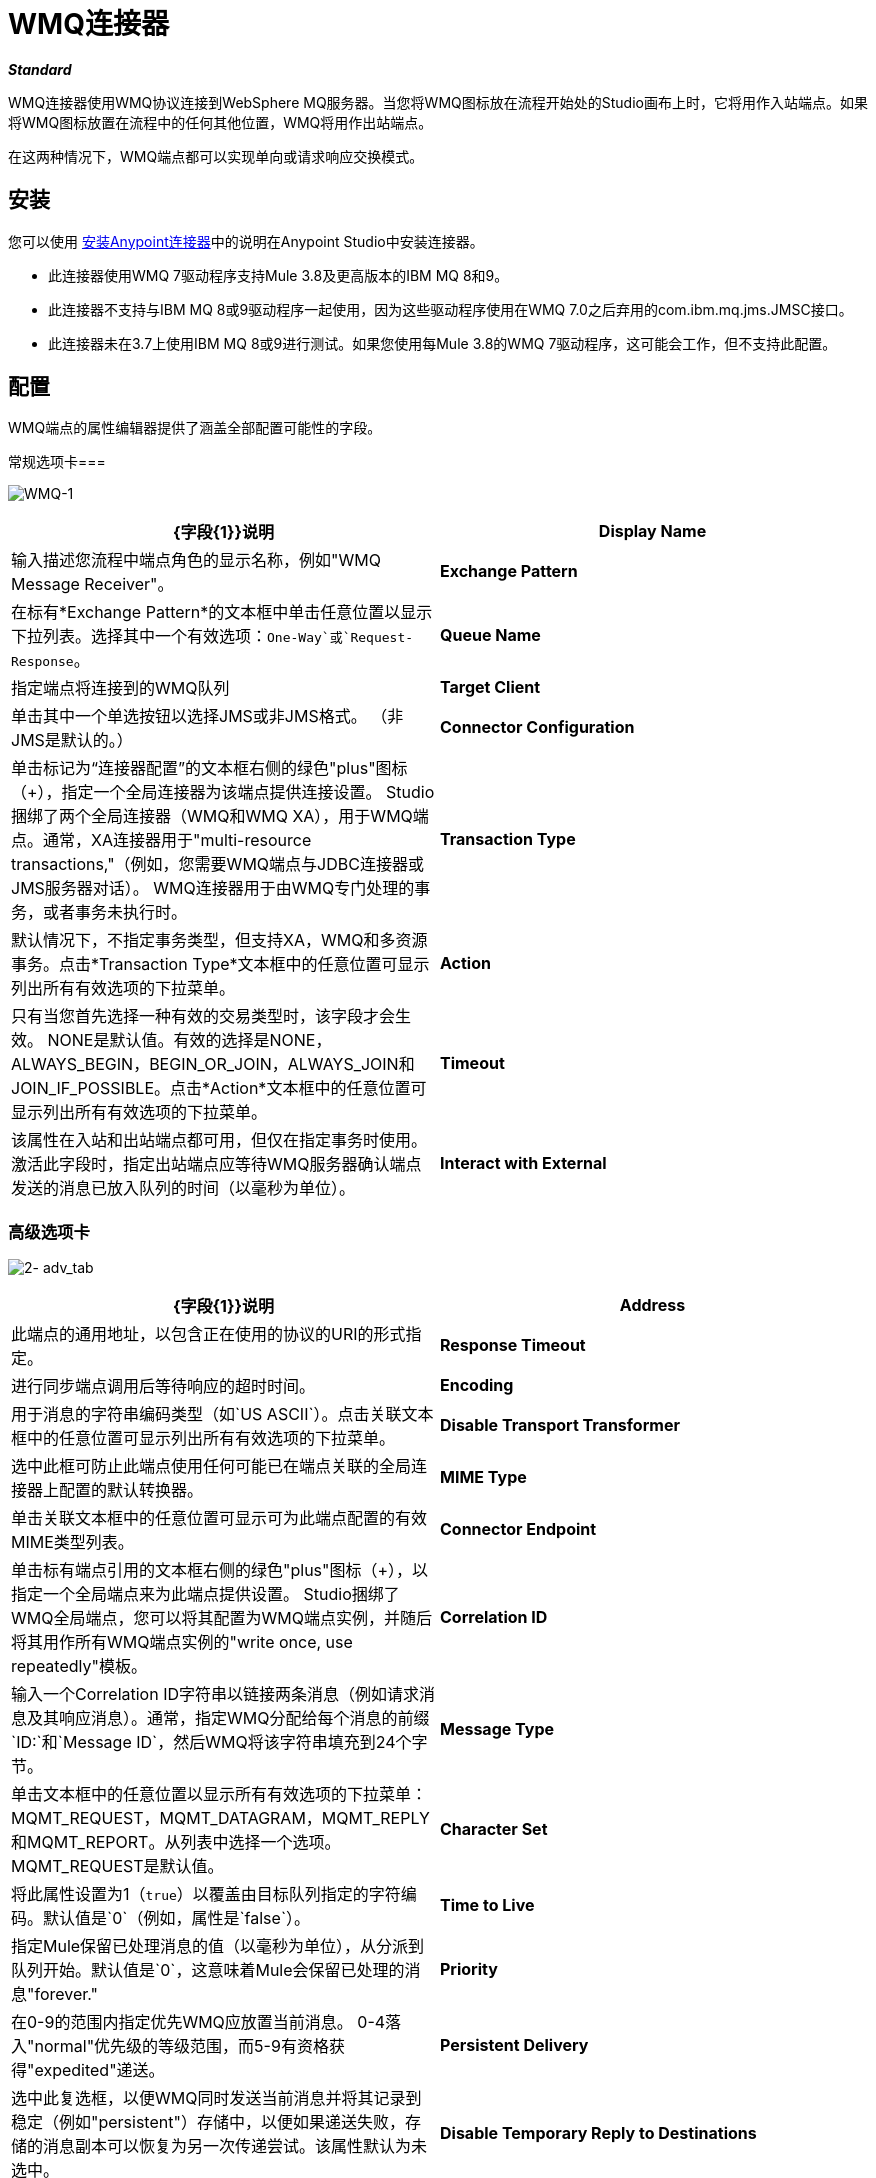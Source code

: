 =  WMQ连接器
:keywords: anypoint studio, esb, connector, endpoint, wmq, websphere

*_Standard_*

WMQ连接器使用WMQ协议连接到WebSphere MQ服务器。当您将WMQ图标放在流程开始处的Studio画布上时，它将用作入站端点。如果将WMQ图标放置在流程中的任何其他位置，WMQ将用作出站端点。

在这两种情况下，WMQ端点都可以实现单向或请求响应交换模式。

== 安装

您可以使用 link:/anypoint-exchange[安装Anypoint连接器]中的说明在Anypoint Studio中安装连接器。

* 此连接器使用WMQ 7驱动程序支持Mule 3.8及更高版本的IBM MQ 8和9。
* 此连接器不支持与IBM MQ 8或9驱动程序一起使用，因为这些驱动程序使用在WMQ 7.0之后弃用的com.ibm.mq.jms.JMSC接口。
* 此连接器未在3.7上使用IBM MQ 8或9进行测试。如果您使用每Mule 3.8的WMQ 7驱动程序，这可能会工作，但不支持此配置。

== 配置

WMQ端点的属性编辑器提供了涵盖全部配置可能性的字段。

常规选项卡=== 

image:WMQ-1.png[WMQ-1]

[%header,cols="2*"]
|===
| {字段{1}}说明
| *Display Name*  |输入描述您流程中端点角色的显示名称，例如"WMQ Message Receiver"。
| *Exchange Pattern*  |在标有*Exchange Pattern*的文本框中单击任意位置以显示下拉列表。选择其中一个有效选项：`One-Way`或`Request-Response`。
| *Queue Name*  |指定端点将连接到的WMQ队列
| *Target Client*  |单击其中一个单选按钮以选择JMS或非JMS格式。 （非JMS是默认的。）
| *Connector Configuration*  |单击标记为“连接器配置”的文本框右侧的绿色"plus"图标（+），指定一个全局连接器为该端点提供连接设置。 Studio捆绑了两个全局连接器（WMQ和WMQ XA），用于WMQ端点。通常，XA连接器用于"multi-resource transactions,"（例如，您需要WMQ端点与JDBC连接器或JMS服务器对话）。 WMQ连接器用于由WMQ专门处理的事务，或者事务未执行时。
| *Transaction Type*  |默认情况下，不指定事务类型，但支持XA，WMQ和多资源事务。点击*Transaction Type*文本框中的任意位置可显示列出所有有效选项的下拉菜单。
| *Action*  |只有当您首先选择一种有效的交易类型时，该字段才会生效。 NONE是默认值。有效的选择是NONE，ALWAYS_BEGIN，BEGIN_OR_JOIN，ALWAYS_JOIN和JOIN_IF_POSSIBLE。点击*Action*文本框中的任意位置可显示列出所有有效选项的下拉菜单。
| *Timeout*  |该属性在入站和出站端点都可用，但仅在指定事务时使用。激活此字段时，指定出站端点应等待WMQ服务器确认端点发送的消息已放入队列的时间（以毫秒为单位）。
| *Interact with External*  |只有在选择XA交易作为交易类型时，该字段才会生效。当您选中该框时，Mule将与在Mule之外开始的交易进行互动。例如，当a）设置该属性时，Mule将加入外部事务，以及b）将Action属性设置为BEGIN_OR_JOIN。但是，当Action设置为ALWAYS_BEGIN时，将会引发异常，因为外部事务已经在进行中，并且根据定义，不能由Mule启动。
|===

=== 高级选项卡

image:2-adv_tab.png[2- adv_tab]

[%header,cols="2*"]
|===
| {字段{1}}说明
| *Address*  |此端点的通用地址，以包含正在使用的协议的URI的形式指定。
| *Response Timeout*  |进行同步端点调用后等待响应的超时时间。
| *Encoding*  |用于消息的字符串编码类型（如`US ASCII`）。点击关联文本框中的任意位置可显示列出所有有效选项的下拉菜单。
| *Disable Transport Transformer*  |选中此框可防止此端点使用任何可能已在端点关联的全局连接器上配置的默认转换器。
| *MIME Type*  |单击关联文本框中的任意位置可显示可为此端点配置的有效MIME类型列表。
| *Connector Endpoint*  |单击标有端点引用的文本框右侧的绿色"plus"图标（+），以指定一个全局端点来为此端点提供设置。 Studio捆绑了WMQ全局端点，您可以将其配置为WMQ端点实例，并随后将其用作所有WMQ端点实例的"write once, use repeatedly"模板。
| *Correlation ID*  |输入一个Correlation ID字符串以链接两条消息（例如请求消息及其响应消息）。通常，指定WMQ分配给每个消息的前缀`ID:`和`Message ID`，然后WMQ将该字符串填充到24个字节。
| *Message Type*  |单击文本框中的任意位置以显示所有有效选项的下拉菜单：MQMT_REQUEST，MQMT_DATAGRAM，MQMT_REPLY和MQMT_REPORT。从列表中选择一个选项。 MQMT_REQUEST是默认值。
| *Character Set*  |将此属性设置为1（`true`）以覆盖由目标队列指定的字符编码。默认值是`0`（例如，属性是`false`）。
| *Time to Live*  |指定Mule保留已处理消息的值（以毫秒为单位），从分派到队列开始。默认值是`0`，这意味着Mule会保留已处理的消息"forever."
| *Priority*  |在0-9的范围内指定优先WMQ应放置当前消息。 0-4落入"normal"优先级的等级范围，而5-9有资格获得"expedited"递送。
| *Persistent Delivery*  |选中此复选框，以便WMQ同时发送当前消息并将其记录到稳定（例如"persistent"）存储中，以便如果递送失败，存储的消息副本可以恢复为另一次传递尝试。该属性默认为未选中。
| *Disable Temporary Reply to Destinations*  |选中此框可阻止Mule等待来自临时目的地的消息接收确认。该属性默认为未选中。
| *Enable default events tracking*  |为此端点启用默认 link:/mule-user-guide/v/3.7/business-events[业务事件]跟踪。
|===

=== 变形金刚标签

image:3-transformers.png[3，变压器]

[%header,cols="2*"]
|===
| {字段{1}}说明
| *Global Transformers (Request)* a |
点击标有*Global Transformers*的文本框右侧的绿色*plus*图标，然后从下拉菜单中选择从传入传输中收到消息时应用的变压器。在您选择的转换器出现*Properties*窗格后，根据需要配置可用字段。 （大多数变压器只需要很少或没有配置）。点击*OK*完成操作。

点击加号图标旁边的绿色*down*箭头，将连接器从*Global Transformers*文本框转移到*Transformers to be applied*列表。

将所有想使用的变压器放入变压器列表中后，点击变压器将这些项目按照您希望应用的顺序进行排列，然后单击*up*和*down*箭头，将变压器放置在列表中。重复，直到你对序列满意为止。

您也可以从*Transformers to be applied*列表中选择要编辑的变压器，然后单击铅笔图标，该图标与上下箭头位于同一行上。

| *Global Transformers (Response)*  |重复上面刚刚描述的过程，这次创建了一系列转换器，以便在通过关联的传输器分派消息之前应用到消息中。
|===

== 另请参阅

有关使用XML编辑器设置WMQ端点属性的详细信息，请参阅 link:/mule-user-guide/v/3.7/mule-wmq-transport-reference[Mule WMQ运输参考]。
